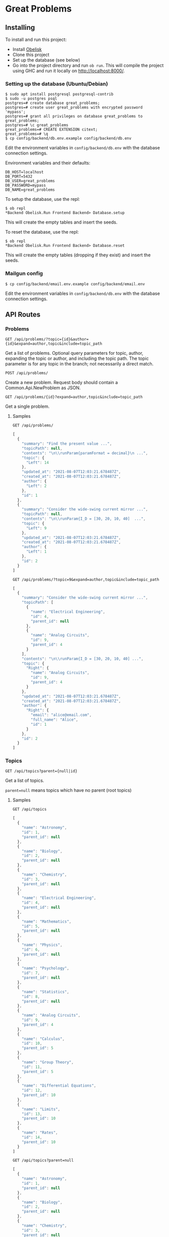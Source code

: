 * Great Problems

** Installing

To install and run this project:
- Install [[https://github.com/obsidiansystems/obelisk][Obelisk]]
- Clone this project
- Set up the database (see below)
- Go into the project directory and run ~ob run~. This will compile the project using GHC and run it locally on http://localhost:8000/.

*** Setting up the database (Ubuntu/Debian)

#+BEGIN_SRC
$ sudo apt install postgresql postgresql-contrib
$ sudo -u postgres psql
postgres=# create database great_problems;
postgres=# create user great_problems with encrypted password 'mypass';
postgres=# grant all privileges on database great_problems to great_problems;
postgres=# \c great_problems
great_problems=# CREATE EXTENSION citext;
great_problems=# \q
$ cp config/backend/db.env.example config/backend/db.env
#+END_SRC

Edit the environment variables in ~config/backend/db.env~ with the database connection settings.

Environment variables and their defaults:
#+BEGIN_SRC
DB_HOST=localhost
DB_PORT=5432
DB_USER=great_problems
DB_PASSWORD=mypass
DB_NAME=great_problems
#+END_SRC

To setup the database, use the repl:
#+BEGIN_SRC
$ ob repl
*Backend Obelisk.Run Frontend Backend> Database.setup
#+END_SRC
This will create the empty tables and insert the seeds.

To reset the database, use the repl:
#+BEGIN_SRC
$ ob repl
*Backend Obelisk.Run Frontend Backend> Database.reset
#+END_SRC
This will create the empty tables (dropping if they exist) and insert the seeds.

*** Mailgun config

#+BEGIN_SRC
$ cp config/backend/email.env.example config/backend/email.env
#+END_SRC

Edit the environment variables in ~config/backend/db.env~ with the database connection settings.

** API Routes

*** Problems

~GET /api/problems/?topic={id}&author={id}&expand=author,topic&include=topic_path~

Get a list of problems. Optional query parameters for topic, author, expanding the topic or author, and including the topic path. The topic parameter is for any topic in the branch; not necessarily a direct match.

~POST /api/problems/~

Create a new problem. Request body should contain a Common.Api.NewProblem as JSON.

~GET /api/problems/{id}?expand=author,topic&include=topic_path~

Get a single problem.

**** Samples
~GET /api/problems/~
#+begin_src js
[
  {
    "summary": "Find the present value ...",
    "topicPath": null,
    "contents": "\n\\runParam{paramFormat = decimal}\n ...",
    "topic": {
      "Left": 14
    },
    "updated_at": "2021-08-07T12:03:21.678487Z",
    "created_at": "2021-08-07T12:03:21.678487Z",
    "author": {
      "Left": 2
    },
    "id": 1
  },
  {
    "summary": "Consider the wide-swing current mirror ...",
    "topicPath": null,
    "contents": "\n\\runParam{I_D = [30, 20, 10, 40]  ...",
    "topic": {
      "Left": 9
    },
    "updated_at": "2021-08-07T12:03:21.678487Z",
    "created_at": "2021-08-07T12:03:21.678487Z",
    "author": {
      "Left": 1
    },
    "id": 2
  }
]
#+end_src

~GET /api/problems/?topic=9&expand=author,topic&include=topic_path~
#+begin_src js
[
  {
    "summary": "Consider the wide-swing current mirror ...",
    "topicPath": [
      {
        "name": "Electrical Engineering",
        "id": 4,
        "parent_id": null
      },
      {
        "name": "Analog Circuits",
        "id": 9,
        "parent_id": 4
      }
    ],
    "contents": "\n\\runParam{I_D = [30, 20, 10, 40] ...",
    "topic": {
      "Right": {
        "name": "Analog Circuits",
        "id": 9,
        "parent_id": 4
      }
    },
    "updated_at": "2021-08-07T12:03:21.678487Z",
    "created_at": "2021-08-07T12:03:21.678487Z",
    "author": {
      "Right": {
        "email": "alice@email.com",
        "full_name": "Alice",
        "id": 1
      }
    },
    "id": 2
  }
]
#+end_src
*** Topics

~GET /api/topics?parent={null|id}~

Get a list of topics.

~parent=null~ means topics which have no parent (root topics)

**** Samples
~GET /api/topics~
#+BEGIN_SRC js
[
  {
    "name": "Astronomy",
    "id": 1,
    "parent_id": null
  },
  {
    "name": "Biology",
    "id": 2,
    "parent_id": null
  },
  {
    "name": "Chemistry",
    "id": 3,
    "parent_id": null
  },
  {
    "name": "Electrical Engineering",
    "id": 4,
    "parent_id": null
  },
  {
    "name": "Mathematics",
    "id": 5,
    "parent_id": null
  },
  {
    "name": "Physics",
    "id": 6,
    "parent_id": null
  },
  {
    "name": "Psychology",
    "id": 7,
    "parent_id": null
  },
  {
    "name": "Statistics",
    "id": 8,
    "parent_id": null
  },
  {
    "name": "Analog Circuits",
    "id": 9,
    "parent_id": 4
  },
  {
    "name": "Calculus",
    "id": 10,
    "parent_id": 5
  },
  {
    "name": "Group Theory",
    "id": 11,
    "parent_id": 5
  },
  {
    "name": "Differential Equations",
    "id": 12,
    "parent_id": 10
  },
  {
    "name": "Limits",
    "id": 13,
    "parent_id": 10
  },
  {
    "name": "Rates",
    "id": 14,
    "parent_id": 10
  }
]
#+END_SRC

~GET /api/topics?parent=null~
#+BEGIN_SRC js
[
  {
    "name": "Astronomy",
    "id": 1,
    "parent_id": null
  },
  {
    "name": "Biology",
    "id": 2,
    "parent_id": null
  },
  {
    "name": "Chemistry",
    "id": 3,
    "parent_id": null
  },
  {
    "name": "Electrical Engineering",
    "id": 4,
    "parent_id": null
  },
  {
    "name": "Mathematics",
    "id": 5,
    "parent_id": null
  },
  {
    "name": "Physics",
    "id": 6,
    "parent_id": null
  },
  {
    "name": "Psychology",
    "id": 7,
    "parent_id": null
  },
  {
    "name": "Statistics",
    "id": 8,
    "parent_id": null
  }
]
#+END_SRC

~GET /api/topics?parent=5~
#+begin_src js
[
  {
    "name": "Calculus",
    "id": 10,
    "parent_id": 5
  },
  {
    "name": "Group Theory",
    "id": 11,
    "parent_id": 5
  }
]
#+end_src

~GET /api/topics?parent=999~
#+begin_src js
[]
#+end_src

*** Topic Hierarchy

~GET /api/topic-hierarchy/{id}~

Get the hierarchy of topics, ending with the children of the given topic. The Either type is used to keep track of unselected and selected topics, respectively Left and Right.

**** Samples
~GET /api/topic-hierarchy/5~
#+begin_src js
[
  [
    {
      "Left": {
        "name": "Astronomy",
        "id": 1,
        "parent_id": null
      }
    },
    {
      "Left": {
        "name": "Biology",
        "id": 2,
        "parent_id": null
      }
    },
    {
      "Left": {
        "name": "Chemistry",
        "id": 3,
        "parent_id": null
      }
    },
    {
      "Left": {
        "name": "Electrical Engineering",
        "id": 4,
        "parent_id": null
      }
    },
    {
      "Right": {
        "name": "Mathematics",
        "id": 5,
        "parent_id": null
      }
    },
    {
      "Left": {
        "name": "Physics",
        "id": 6,
        "parent_id": null
      }
    },
    {
      "Left": {
        "name": "Psychology",
        "id": 7,
        "parent_id": null
      }
    },
    {
      "Left": {
        "name": "Statistics",
        "id": 8,
        "parent_id": null
      }
    }
  ],
  [
    {
      "Left": {
        "name": "Calculus",
        "id": 10,
        "parent_id": 5
      }
    },
    {
      "Left": {
        "name": "Group Theory",
        "id": 11,
        "parent_id": 5
      }
    }
  ]
]
#+end_src

~GET /api/topic-hierarchy/10~
#+begin_src js
[
  [
    {
      "Left": {
        "name": "Astronomy",
        "id": 1,
        "parent_id": null
      }
    },
    {
      "Left": {
        "name": "Biology",
        "id": 2,
        "parent_id": null
      }
    },
    {
      "Left": {
        "name": "Chemistry",
        "id": 3,
        "parent_id": null
      }
    },
    {
      "Left": {
        "name": "Electrical Engineering",
        "id": 4,
        "parent_id": null
      }
    },
    {
      "Right": {
        "name": "Mathematics",
        "id": 5,
        "parent_id": null
      }
    },
    {
      "Left": {
        "name": "Physics",
        "id": 6,
        "parent_id": null
      }
    },
    {
      "Left": {
        "name": "Psychology",
        "id": 7,
        "parent_id": null
      }
    },
    {
      "Left": {
        "name": "Statistics",
        "id": 8,
        "parent_id": null
      }
    }
  ],
  [
    {
      "Right": {
        "name": "Calculus",
        "id": 10,
        "parent_id": 5
      }
    },
    {
      "Left": {
        "name": "Group Theory",
        "id": 11,
        "parent_id": 5
      }
    }
  ],
  [
    {
      "Left": {
        "name": "Differential Equations",
        "id": 12,
        "parent_id": 10
      }
    },
    {
      "Left": {
        "name": "Limits",
        "id": 13,
        "parent_id": 10
      }
    },
    {
      "Left": {
        "name": "Rates",
        "id": 14,
        "parent_id": 10
      }
    }
  ]
]
#+end_src

~GET /api/topic-hierarchy/13~
#+begin_src js
[
  [
    {
      "Left": {
        "name": "Astronomy",
        "id": 1,
        "parent_id": null
      }
    },
    {
      "Left": {
        "name": "Biology",
        "id": 2,
        "parent_id": null
      }
    },
    {
      "Left": {
        "name": "Chemistry",
        "id": 3,
        "parent_id": null
      }
    },
    {
      "Left": {
        "name": "Electrical Engineering",
        "id": 4,
        "parent_id": null
      }
    },
    {
      "Right": {
        "name": "Mathematics",
        "id": 5,
        "parent_id": null
      }
    },
    {
      "Left": {
        "name": "Physics",
        "id": 6,
        "parent_id": null
      }
    },
    {
      "Left": {
        "name": "Psychology",
        "id": 7,
        "parent_id": null
      }
    },
    {
      "Left": {
        "name": "Statistics",
        "id": 8,
        "parent_id": null
      }
    }
  ],
  [
    {
      "Right": {
        "name": "Calculus",
        "id": 10,
        "parent_id": 5
      }
    },
    {
      "Left": {
        "name": "Group Theory",
        "id": 11,
        "parent_id": 5
      }
    }
  ],
  [
    {
      "Left": {
        "name": "Differential Equations",
        "id": 12,
        "parent_id": 10
      }
    },
    {
      "Right": {
        "name": "Limits",
        "id": 13,
        "parent_id": 10
      }
    },
    {
      "Left": {
        "name": "Rates",
        "id": 14,
        "parent_id": 10
      }
    }
  ],
  []
]
#+end_src

~GET /api/topic-hierarchy/999~
#+begin_src js
{
  "error": true,
  "message": "Topic not found"
}
#+end_src


*** Users

(TODO)

*** Register

(TODO)

*** VerifyEmail

(TODO)

*** SignIn

(TODO)

*** SignOut

(TODO)

*** Compile

(TODO)

** Development

*** Explicit import style

All imports should be qualified except for Global. This helps with code clarity; it is easy to tell where a variable/function comes from (without the use of an IDE). It also allows for local variables and functions to be given meaningful yet short names.

Extra import information is outputted to ~imports/~ (ghc-options: ~-ddump-minimal-imports -dumpdir imports~).

*** Reflex variable naming

Reflex has three main data types: Event, Behavior, and Dynamic. Instead of giving variables of these types special prefixes (e.g., ~evProblemText~) or suffixes (e.g., ~problemTextE~), their type should be clear from context or explicit type signatures (e.g., ~problemText :: Event t Text~).

*** Adding dependencies

Add the dependency to the appropriate .cabal file (frontend.cabal or backend.cabal) in ~build-depends~. If the dependency is not in Obelisk's curated list, proceed to the following instructions.

Add dependencies from Hackage or GitHub by updating default.nix, as per the [[https://github.com/obsidiansystems/obelisk/blob/master/FAQ.md#how-do-i-add-or-override-haskell-dependencies-in-the-package-set][Obelisk guide]]:

#+BEGIN_SRC nix
# ...
project ./. ({ pkgs, ... }: {
# ...
  overrides = self: super: let
    aesonSrc = pkgs.fetchFromGitHub {
      owner = "obsidiansystems";
      repo = "aeson-gadt-th";
      rev = "ed573c2cccf54d72aa6279026752a3fecf9c1383";
      sha256 = "08q6rnz7w9pn76jkrafig6f50yd0f77z48rk2z5iyyl2jbhcbhx3";
    };
  in
  {
    aeson = self.callCabal2nix "aeson" aesonSrc {};
    waargonaut = self.callHackageDirect {
      pkg = "waargonaut";
      ver = "0.8.0.1";
      sha256 = "1zv28np3k3hg378vqm89v802xr0g8cwk7gy3mr77xrzy5jbgpa39";
    } {};
  };
# ...
#+END_SRC

Let ~ob run~ fail with the expected ~sha256~ and update the value accordingly.

NOTE: It may be necessary to run ~nix-collect-garbage~ to clear the cache before ~ob run~.
